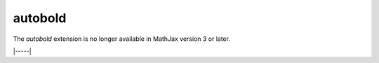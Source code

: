 .. _tex-autobold:

########
autobold
########

The `autobold` extension is no longer available in MathJax version 3 or later.

|-----|

